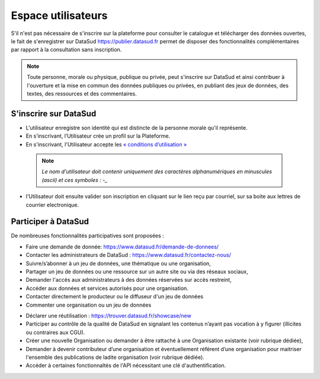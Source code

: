 ====================
Espace utilisateurs
====================

S'il n'est pas nécessaire de s'inscrire sur la plateforme pour consulter le catalogue et télécharger des données ouvertes, le fait de s'enregistrer sur DataSud https://publier.datasud.fr permet de disposer des fonctionnalités complémentaires par rapport à la consultation sans inscription.

.. note:: Toute personne, morale ou physique, publique ou privée, peut s'inscrire sur DataSud et ainsi contribuer à l'ouverture et la mise en commun des données publiques ou privées, en publiant des jeux de données, des textes, des ressources et des commentaires.

-------------------------------------------
S'inscrire sur DataSud 
-------------------------------------------

- L'utilisateur enregistre son identité qui est distincte de la personne morale qu'il représente.
- En s’inscrivant, l’Utilisateur crée un profil sur la Plateforme.
- En s'inscrivant, l'Utilisateur accepte les `« conditions d’utilisation » <https://www.datasud.fr/conditions-dutilisation-cgus/>`_

 .. note:: *Le nom d'utilisateur doit contenir uniquement des caractères alphanumériques en minuscules (ascii) et ces symboles : -_* 

.. image:: CaptureDataSudConnect.PNG

.. image:: CaptureDataSudSubscribe.PNG 

- l'Utilisateur doit ensuite valider son inscription en cliquant sur le lien reçu par courriel, sur sa boite aux lettres de courrier electronique.

-------------------------------------------
Participer à DataSud
-------------------------------------------

De nombreuses fonctionnalités participatives sont proposées :

- Faire une demande de donnée: https://www.datasud.fr/demande-de-donnees/
- Contacter les administrateurs de DataSud : https://www.datasud.fr/contactez-nous/
- Suivre/s’abonner à un jeu de données, une thématique ou une organisation,
- Partager un jeu de données ou une ressource sur un autre site ou via des réseaux sociaux,
- Demander l'accès aux administrateurs à des données réservées sur accès restreint,
- Accéder aux données et services autorisés pour une organisation.
- Contacter directement le producteur ou le diffuseur d'un jeu de données

- Commenter une organisation ou un jeu de données 
.. image:: Commentaires.PNG 

- Déclarer une réutilisation : https://trouver.datasud.fr/showcase/new

- Participer au contrôle de la qualité de DataSud en signalant les contenus n’ayant pas vocation à y figurer (illicites ou contraires aux CGU).

- Créer une nouvelle Organisation ou demander à être rattaché à une Organisation existante (voir rubrique dédiée),
- Demander à devenir contributeur d’une organisation et éventuellement référent d’une organisation pour maitriser l'ensemble des publications de ladite organisation (voir rubrique dédiée). 
- Accéder à certaines fonctionnaltés de l'API nécessitant une clé d'authentification.
